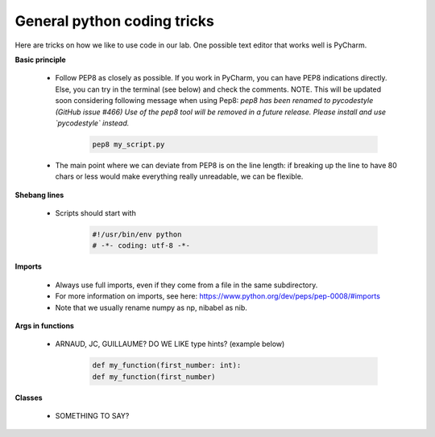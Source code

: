General python coding tricks
============================

Here are tricks on how we like to use code in our lab. One possible text editor that works well is PyCharm.

**Basic principle**

    - Follow PEP8 as closely as possible. If you work in PyCharm, you can have PEP8 indications directly. Else, you can try in the terminal (see below) and check the comments. NOTE. This will be updated soon considering following message when using Pep8: *pep8 has been renamed to pycodestyle (GitHub issue #466) Use of the pep8 tool will be removed in a future release. Please install and use `pycodestyle` instead.*

        .. code-block:: bash

            pep8 my_script.py

    - The main point where we can deviate from PEP8 is on the line length: if breaking up the line to have 80 chars or less would make everything really unreadable, we can be flexible.

**Shebang lines**

    - Scripts should start with

        .. code-block:: python

            #!/usr/bin/env python
            # -*- coding: utf-8 -*-

**Imports**

    - Always use full imports, even if they come from a file in the same subdirectory.
    - For more information on imports, see here: https://www.python.org/dev/peps/pep-0008/#imports
    - Note that we usually rename numpy as np, nibabel as nib.

**Args in functions**

    - ARNAUD, JC, GUILLAUME? DO WE LIKE type hints?  (example below)

        .. code-block:: python

             def my_function(first_number: int):
             def my_function(first_number)

**Classes**

    - SOMETHING TO SAY?

